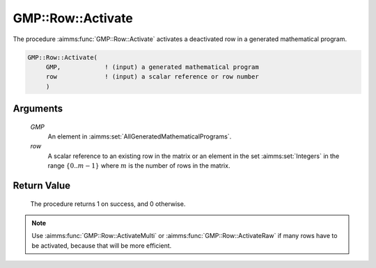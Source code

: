 .. aimms:procedure:: GMP::Row::Activate(GMP, row)

.. _GMP::Row::Activate:

GMP::Row::Activate
==================

The procedure :aimms:func:`GMP::Row::Activate` activates a deactivated row in a
generated mathematical program.

.. code-block:: aimms

    GMP::Row::Activate(
         GMP,            ! (input) a generated mathematical program
         row             ! (input) a scalar reference or row number
         )

Arguments
---------

    *GMP*
        An element in :aimms:set:`AllGeneratedMathematicalPrograms`.

    *row*
        A scalar reference to an existing row in the matrix or an element in the
        set :aimms:set:`Integers` in the range :math:`\{ 0 .. m-1 \}` where :math:`m` is the
        number of rows in the matrix.

Return Value
------------

    The procedure returns 1 on success, and 0 otherwise.

.. note::

    Use :aimms:func:`GMP::Row::ActivateMulti` or :aimms:func:`GMP::Row::ActivateRaw`
    if many rows have to be activated, because that will be more efficient.

.. seealso::

    - The routines :aimms:func:`GMP::Instance::Generate`, :aimms:func:`GMP::Row::ActivateMulti`, :aimms:func:`GMP::Row::ActivateRaw` and :aimms:func:`GMP::Row::Deactivate`.
